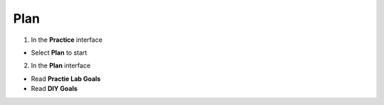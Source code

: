 Plan
=========


.. info::

   To switch to **Plan**, players take the following steps after Learn



1. In the **Practice** interface


- Select **Plan** to start


.. image:: pictures/0001a4-plan.png
   :align: center
   :width: 700px


2. In the **Plan** interface


- Read **Practie Lab Goals**

- Read **DIY Goals**


.. image:: pictures/0002a4-plan.png
   :align: center
   :width: 700px








